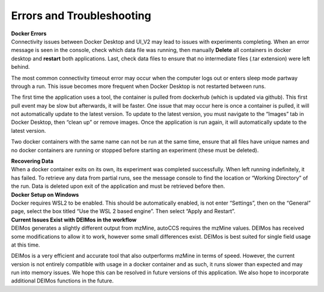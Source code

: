 Errors and Troubleshooting
==========================

| **Docker Errors**
| Connectivity issues between Docker Desktop and UI_V2 may lead to
  issues with experiments completing. When an error message is seen in
  the console, check which data file was running, then manually
  **Delete** all containers in docker desktop and **restart** both
  applications. Last, check data files to ensure that no intermediate
  files (.tar extension) were left behind.

The most common connectivity timeout error may occur when the computer
logs out or enters sleep mode partway through a run. This issue becomes
more frequent when Docker Desktop is not restarted between runs.

The first time the application uses a tool, the container is pulled from
dockerhub (which is updated via github). This first pull event may be
slow but afterwards, it will be faster. One issue that may occur here is
once a container is pulled, it will not automatically update to the
latest version. To update to the latest version, you must navigate to
the “Images” tab in Docker Desktop, then “clean up” or remove images.
Once the application is run again, it will automatically update to the
latest version.

Two docker containers with the same name can not be run at the same
time, ensure that all files have unique names and no docker containers
are running or stopped before starting an experiment (these must be
deleted).

| **Recovering Data**
| When a docker container exits on its own, its experiment was completed
  successfully. When left running indefinitely, it has failed. To
  retrieve any data from partial runs, see the message console to find
  the location or “Working Directory” of the run. Data is deleted upon
  exit of the application and must be retrieved before then.

| **Docker Setup on Windows**
| Docker requires WSL2 to be enabled. This should be automatically
  enabled, is not enter “Settings”, then on the “General” page, select
  the box titled “Use the WSL 2 based engine”. Then select “Apply and
  Restart”.

| **Current Issues Exist with DEIMos in the workflow**
| DEIMos generates a slightly different output from mzMine, autoCCS
  requires the mzMine values. DEIMos has received some modifications to
  allow it to work, however some small differences exist. DEIMos is best
  suited for single field usage at this time.

DEIMos is a very efficient and accurate tool that also outperforms
mzMine in terms of speed. However, the current version is not entirely
compatible with usage in a docker container and as such, it runs slower
than expected and may run into memory issues. We hope this can be
resolved in future versions of this application. We also hope to
incorporate additional DEIMos functions in the future.
